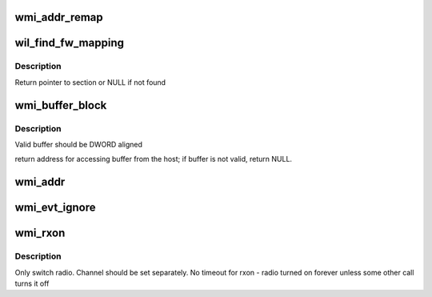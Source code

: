 .. -*- coding: utf-8; mode: rst -*-
.. src-file: drivers/net/wireless/ath/wil6210/wmi.c

.. _`wmi_addr_remap`:

wmi_addr_remap
==============

.. c:function:: u32 wmi_addr_remap(u32 x)

    @x - internal address If address have no valid AHB mapping, return 0

    :param u32 x:
        *undescribed*

.. _`wil_find_fw_mapping`:

wil_find_fw_mapping
===================

.. c:function:: struct fw_map *wil_find_fw_mapping(const char *section)

    @section - section name

    :param const char \*section:
        *undescribed*

.. _`wil_find_fw_mapping.description`:

Description
-----------

Return pointer to section or NULL if not found

.. _`wmi_buffer_block`:

wmi_buffer_block
================

.. c:function:: void __iomem *wmi_buffer_block(struct wil6210_priv *wil, __le32 ptr_, u32 size)

    @ptr - internal (linker) fw/ucode address \ ``size``\  - if non zero, validate the block does not exceed the device memory (bar)

    :param struct wil6210_priv \*wil:
        *undescribed*

    :param __le32 ptr_:
        *undescribed*

    :param u32 size:
        *undescribed*

.. _`wmi_buffer_block.description`:

Description
-----------

Valid buffer should be DWORD aligned

return address for accessing buffer from the host;
if buffer is not valid, return NULL.

.. _`wmi_addr`:

wmi_addr
========

.. c:function:: void __iomem *wmi_addr(struct wil6210_priv *wil, u32 ptr)

    :param struct wil6210_priv \*wil:
        *undescribed*

    :param u32 ptr:
        *undescribed*

.. _`wmi_evt_ignore`:

wmi_evt_ignore
==============

.. c:function:: void wmi_evt_ignore(struct wil6210_priv *wil, int id, void *d, int len)

    "unhandled events"

    :param struct wil6210_priv \*wil:
        *undescribed*

    :param int id:
        *undescribed*

    :param void \*d:
        *undescribed*

    :param int len:
        *undescribed*

.. _`wmi_rxon`:

wmi_rxon
========

.. c:function:: int wmi_rxon(struct wil6210_priv *wil, bool on)

    turn radio on/off

    :param struct wil6210_priv \*wil:
        *undescribed*

    :param bool on:
        turn on if true, off otherwise

.. _`wmi_rxon.description`:

Description
-----------

Only switch radio. Channel should be set separately.
No timeout for rxon - radio turned on forever unless some other call
turns it off

.. This file was automatic generated / don't edit.

